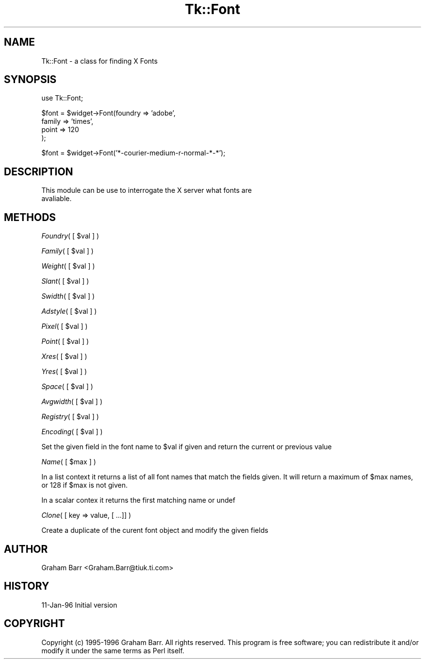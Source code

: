 .rn '' }`
''' $RCSfile$$Revision$$Date$
'''
''' $Log$
'''
.de Sh
.br
.if t .Sp
.ne 5
.PP
\fB\\$1\fR
.PP
..
.de Sp
.if t .sp .5v
.if n .sp
..
.de Ip
.br
.ie \\n(.$>=3 .ne \\$3
.el .ne 3
.IP "\\$1" \\$2
..
.de Vb
.ft CW
.nf
.ne \\$1
..
.de Ve
.ft R

.fi
..
'''
'''
'''     Set up \*(-- to give an unbreakable dash;
'''     string Tr holds user defined translation string.
'''     Bell System Logo is used as a dummy character.
'''
.tr \(*W-|\(bv\*(Tr
.ie n \{\
.ds -- \(*W-
.ds PI pi
.if (\n(.H=4u)&(1m=24u) .ds -- \(*W\h'-12u'\(*W\h'-12u'-\" diablo 10 pitch
.if (\n(.H=4u)&(1m=20u) .ds -- \(*W\h'-12u'\(*W\h'-8u'-\" diablo 12 pitch
.ds L" ""
.ds R" ""
'''   \*(M", \*(S", \*(N" and \*(T" are the equivalent of
'''   \*(L" and \*(R", except that they are used on ".xx" lines,
'''   such as .IP and .SH, which do another additional levels of
'''   double-quote interpretation
.ds M" """
.ds S" """
.ds N" """""
.ds T" """""
.ds L' '
.ds R' '
.ds M' '
.ds S' '
.ds N' '
.ds T' '
'br\}
.el\{\
.ds -- \(em\|
.tr \*(Tr
.ds L" ``
.ds R" ''
.ds M" ``
.ds S" ''
.ds N" ``
.ds T" ''
.ds L' `
.ds R' '
.ds M' `
.ds S' '
.ds N' `
.ds T' '
.ds PI \(*p
'br\}
.\"	If the F register is turned on, we'll generate
.\"	index entries out stderr for the following things:
.\"		TH	Title 
.\"		SH	Header
.\"		Sh	Subsection 
.\"		Ip	Item
.\"		X<>	Xref  (embedded
.\"	Of course, you have to process the output yourself
.\"	in some meaninful fashion.
.if \nF \{
.de IX
.tm Index:\\$1\t\\n%\t"\\$2"
..
.nr % 0
.rr F
.\}
.TH Tk::Font 3 "Tk402.001" "26/Mar/97" "perl/Tk Documentation"
.IX Title "Tk::Font 3"
.UC
.IX Name "Tk::Font - a class for finding X Fonts"
.if n .hy 0
.if n .na
.ds C+ C\v'-.1v'\h'-1p'\s-2+\h'-1p'+\s0\v'.1v'\h'-1p'
.de CQ          \" put $1 in typewriter font
.ft CW
'if n "\c
'if t \\&\\$1\c
'if n \\&\\$1\c
'if n \&"
\\&\\$2 \\$3 \\$4 \\$5 \\$6 \\$7
'.ft R
..
.\" @(#)ms.acc 1.5 88/02/08 SMI; from UCB 4.2
.	\" AM - accent mark definitions
.bd B 3
.	\" fudge factors for nroff and troff
.if n \{\
.	ds #H 0
.	ds #V .8m
.	ds #F .3m
.	ds #[ \f1
.	ds #] \fP
.\}
.if t \{\
.	ds #H ((1u-(\\\\n(.fu%2u))*.13m)
.	ds #V .6m
.	ds #F 0
.	ds #[ \&
.	ds #] \&
.\}
.	\" simple accents for nroff and troff
.if n \{\
.	ds ' \&
.	ds ` \&
.	ds ^ \&
.	ds , \&
.	ds ~ ~
.	ds ? ?
.	ds ! !
.	ds /
.	ds q
.\}
.if t \{\
.	ds ' \\k:\h'-(\\n(.wu*8/10-\*(#H)'\'\h"|\\n:u"
.	ds ` \\k:\h'-(\\n(.wu*8/10-\*(#H)'\`\h'|\\n:u'
.	ds ^ \\k:\h'-(\\n(.wu*10/11-\*(#H)'^\h'|\\n:u'
.	ds , \\k:\h'-(\\n(.wu*8/10)',\h'|\\n:u'
.	ds ~ \\k:\h'-(\\n(.wu-\*(#H-.1m)'~\h'|\\n:u'
.	ds ? \s-2c\h'-\w'c'u*7/10'\u\h'\*(#H'\zi\d\s+2\h'\w'c'u*8/10'
.	ds ! \s-2\(or\s+2\h'-\w'\(or'u'\v'-.8m'.\v'.8m'
.	ds / \\k:\h'-(\\n(.wu*8/10-\*(#H)'\z\(sl\h'|\\n:u'
.	ds q o\h'-\w'o'u*8/10'\s-4\v'.4m'\z\(*i\v'-.4m'\s+4\h'\w'o'u*8/10'
.\}
.	\" troff and (daisy-wheel) nroff accents
.ds : \\k:\h'-(\\n(.wu*8/10-\*(#H+.1m+\*(#F)'\v'-\*(#V'\z.\h'.2m+\*(#F'.\h'|\\n:u'\v'\*(#V'
.ds 8 \h'\*(#H'\(*b\h'-\*(#H'
.ds v \\k:\h'-(\\n(.wu*9/10-\*(#H)'\v'-\*(#V'\*(#[\s-4v\s0\v'\*(#V'\h'|\\n:u'\*(#]
.ds _ \\k:\h'-(\\n(.wu*9/10-\*(#H+(\*(#F*2/3))'\v'-.4m'\z\(hy\v'.4m'\h'|\\n:u'
.ds . \\k:\h'-(\\n(.wu*8/10)'\v'\*(#V*4/10'\z.\v'-\*(#V*4/10'\h'|\\n:u'
.ds 3 \*(#[\v'.2m'\s-2\&3\s0\v'-.2m'\*(#]
.ds o \\k:\h'-(\\n(.wu+\w'\(de'u-\*(#H)/2u'\v'-.3n'\*(#[\z\(de\v'.3n'\h'|\\n:u'\*(#]
.ds d- \h'\*(#H'\(pd\h'-\w'~'u'\v'-.25m'\f2\(hy\fP\v'.25m'\h'-\*(#H'
.ds D- D\\k:\h'-\w'D'u'\v'-.11m'\z\(hy\v'.11m'\h'|\\n:u'
.ds th \*(#[\v'.3m'\s+1I\s-1\v'-.3m'\h'-(\w'I'u*2/3)'\s-1o\s+1\*(#]
.ds Th \*(#[\s+2I\s-2\h'-\w'I'u*3/5'\v'-.3m'o\v'.3m'\*(#]
.ds ae a\h'-(\w'a'u*4/10)'e
.ds Ae A\h'-(\w'A'u*4/10)'E
.ds oe o\h'-(\w'o'u*4/10)'e
.ds Oe O\h'-(\w'O'u*4/10)'E
.	\" corrections for vroff
.if v .ds ~ \\k:\h'-(\\n(.wu*9/10-\*(#H)'\s-2\u~\d\s+2\h'|\\n:u'
.if v .ds ^ \\k:\h'-(\\n(.wu*10/11-\*(#H)'\v'-.4m'^\v'.4m'\h'|\\n:u'
.	\" for low resolution devices (crt and lpr)
.if \n(.H>23 .if \n(.V>19 \
\{\
.	ds : e
.	ds 8 ss
.	ds v \h'-1'\o'\(aa\(ga'
.	ds _ \h'-1'^
.	ds . \h'-1'.
.	ds 3 3
.	ds o a
.	ds d- d\h'-1'\(ga
.	ds D- D\h'-1'\(hy
.	ds th \o'bp'
.	ds Th \o'LP'
.	ds ae ae
.	ds Ae AE
.	ds oe oe
.	ds Oe OE
.\}
.rm #[ #] #H #V #F C
.SH "NAME"
.IX Header "NAME"
Tk::Font \- a class for finding X Fonts
.SH "SYNOPSIS"
.IX Header "SYNOPSIS"
.PP
.Vb 1
\& use Tk::Font;
.Ve
.Vb 4
\& $font = $widget->Font(foundry => 'adobe',
\&                       family  => 'times',
\&                       point   => 120
\&                      );
.Ve
.Vb 1
\& $font = $widget->Font('*-courier-medium-r-normal-*-*');
.Ve
.SH "DESCRIPTION"
.IX Header "DESCRIPTION"
.PP
.Vb 2
\&   This module can be use to interrogate the X server what fonts are
\&   avaliable.
.Ve
.SH "METHODS"
.IX Header "METHODS"
.Sh "\fIFoundry\fR\|( [ \f(CW$val\fR ] )"
.IX Subsection "\fIFoundry\fR\|( [ \f(CW$val\fR ] )"
.Sh "\fIFamily\fR\|( [ \f(CW$val\fR ] )"
.IX Subsection "\fIFamily\fR\|( [ \f(CW$val\fR ] )"
.Sh "\fIWeight\fR\|( [ \f(CW$val\fR ] )"
.IX Subsection "\fIWeight\fR\|( [ \f(CW$val\fR ] )"
.Sh "\fISlant\fR\|( [ \f(CW$val\fR ] )"
.IX Subsection "\fISlant\fR\|( [ \f(CW$val\fR ] )"
.Sh "\fISwidth\fR\|( [ \f(CW$val\fR ] )"
.IX Subsection "\fISwidth\fR\|( [ \f(CW$val\fR ] )"
.Sh "\fIAdstyle\fR\|( [ \f(CW$val\fR ] )"
.IX Subsection "\fIAdstyle\fR\|( [ \f(CW$val\fR ] )"
.Sh "\fIPixel\fR\|( [ \f(CW$val\fR ] )"
.IX Subsection "\fIPixel\fR\|( [ \f(CW$val\fR ] )"
.Sh "\fIPoint\fR\|( [ \f(CW$val\fR ] )"
.IX Subsection "\fIPoint\fR\|( [ \f(CW$val\fR ] )"
.Sh "\fIXres\fR\|( [ \f(CW$val\fR ] )"
.IX Subsection "\fIXres\fR\|( [ \f(CW$val\fR ] )"
.Sh "\fIYres\fR\|( [ \f(CW$val\fR ] )"
.IX Subsection "\fIYres\fR\|( [ \f(CW$val\fR ] )"
.Sh "\fISpace\fR\|( [ \f(CW$val\fR ] )"
.IX Subsection "\fISpace\fR\|( [ \f(CW$val\fR ] )"
.Sh "\fIAvgwidth\fR\|( [ \f(CW$val\fR ] )"
.IX Subsection "\fIAvgwidth\fR\|( [ \f(CW$val\fR ] )"
.Sh "\fIRegistry\fR\|( [ \f(CW$val\fR ] )"
.IX Subsection "\fIRegistry\fR\|( [ \f(CW$val\fR ] )"
.Sh "\fIEncoding\fR\|( [ \f(CW$val\fR ] )"
.IX Subsection "\fIEncoding\fR\|( [ \f(CW$val\fR ] )"
Set the given field in the font name to \f(CW$val\fR if given and return the current
or previous value
.Sh "\fIName\fR\|( [ \f(CW$max\fR ] )"
.IX Subsection "\fIName\fR\|( [ \f(CW$max\fR ] )"
In a list context it returns a list of all font names that match the
fields given. It will return a maximum of \f(CW$max\fR names, or 128 if
\f(CW$max\fR is not given.
.PP
In a scalar contex it returns the first matching name or undef
.Sh "\fIClone\fR\|( [ key => value, [ ...]] )"
.IX Subsection "\fIClone\fR\|( [ key => value, [ ...]] )"
Create a duplicate of the curent font object and modify the given fields
.SH "AUTHOR"
.IX Header "AUTHOR"
Graham Barr <Graham.Barr@tiuk.ti.com>
.SH "HISTORY"
.IX Header "HISTORY"
11-Jan-96 Initial version
.SH "COPYRIGHT"
.IX Header "COPYRIGHT"
Copyright (c) 1995-1996 Graham Barr. All rights reserved. This program is free
software; you can redistribute it and/or modify it under the same terms
as Perl itself.

.rn }` ''
